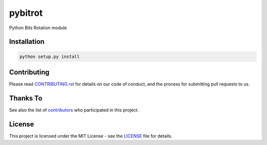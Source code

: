 pybitrot
========

|build_status|

Python Bits Rotation module

Installation
------------

.. code:: bash

    python setup.py install

Contributing
------------

Please read `<CONTRIBUTING.rst>`__ for details on our code of conduct,
and the process for submitting pull requests to us.

Thanks To
---------

See also the list of `contributors`_ who participated in this project.

License
-------

This project is licensed under the MIT License - see the `<LICENSE>`__ file for details.

.. _contributors: https://github.com/lzutao/pybitrot/graphs/contributors
.. |build_status| image:: https://travis-ci.com/lzutao/pybitrot.svg?branch=master
    :target: https://travis-ci.com/lzutao/pybitrot
